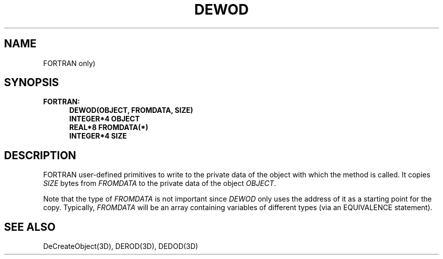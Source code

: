 .\"#ident "%W% %G%"
.\"
.\" # Copyright (C) 1994 Kubota Graphics Corp.
.\" # 
.\" # Permission to use, copy, modify, and distribute this material for
.\" # any purpose and without fee is hereby granted, provided that the
.\" # above copyright notice and this permission notice appear in all
.\" # copies, and that the name of Kubota Graphics not be used in
.\" # advertising or publicity pertaining to this material.  Kubota
.\" # Graphics Corporation MAKES NO REPRESENTATIONS ABOUT THE ACCURACY
.\" # OR SUITABILITY OF THIS MATERIAL FOR ANY PURPOSE.  IT IS PROVIDED
.\" # "AS IS", WITHOUT ANY EXPRESS OR IMPLIED WARRANTIES, INCLUDING THE
.\" # IMPLIED WARRANTIES OF MERCHANTABILITY AND FITNESS FOR A PARTICULAR
.\" # PURPOSE AND KUBOTA GRAPHICS CORPORATION DISCLAIMS ALL WARRANTIES,
.\" # EXPRESS OR IMPLIED.
.\"
.TH DEWOD 3D "Dore"
.SH NAME
FORTRAN only)
.SH SYNOPSIS
.nf
.ft 3 
FORTRAN:
.in  +.5i
DEWOD(OBJECT, FROMDATA, SIZE)
INTEGER*4 OBJECT
REAL*8 FROMDATA(*)
INTEGER*4 SIZE
.fi 
.SH DESCRIPTION
.IX DEWOD
.LP
FORTRAN user-defined
primitives to write to the private
data of the object with which the method is called.
It copies \f2SIZE\fP bytes from \f2FROMDATA\fP
to the private data of the object \f2OBJECT\fP.
.LP
Note that the type of \f2FROMDATA\fP is not important since
\f2DEWOD\fP only uses the address of it as a starting point for the
copy.  Typically, \f2FROMDATA\fP will be an array containing
variables of different types (via an EQUIVALENCE statement).
.SH SEE ALSO
DeCreateObject(3D), DEROD(3D), DEDOD(3D)
